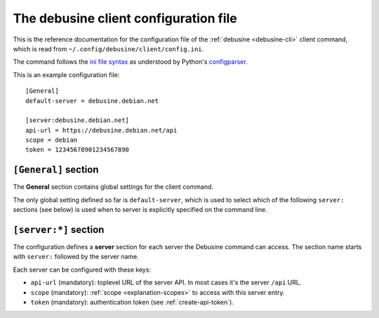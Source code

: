 .. _debusine-cli-config:

======================================
The debusine client configuration file
======================================

This is the reference documentation for the configuration file of the
:ref:`debusine <debusine-cli>` client command, which is read from
``~/.config/debusine/client/config.ini``.

The command follows the `ini file syntax <https://en.wikipedia.org/wiki/INI_file>`_
as understood by Python's `configparser <https://docs.python.org/3/library/configparser.html>`_.

This is an example configuration file::

    [General]
    default-server = debusine.debian.net

    [server:debusine.debian.net]
    api-url = https://debusine.debian.net/api
    scope = debian
    token = 12345678901234567890


``[General]`` section
=====================

The **General** section contains global settings for the client command.

The only global setting defined so far is ``default-server``, which is used to
select which of the following ``server:`` sections (see below) is used when to
server is explicitly specified on the command line.


``[server:*]`` section
======================

The configuration defines a **server** section for each server the Debusine
command can access. The section name starts with ``server:`` followed by the
server name.

Each server can be configured with these keys:

* ``api-url`` (mandatory): toplevel URL of the server API. In most cases it's
  the server ``/api`` URL.
* ``scope`` (mandatory): :ref:`scope <explanation-scopes>` to access with this server entry.
* ``token`` (mandatory): authentication token (see :ref:`create-api-token`).
